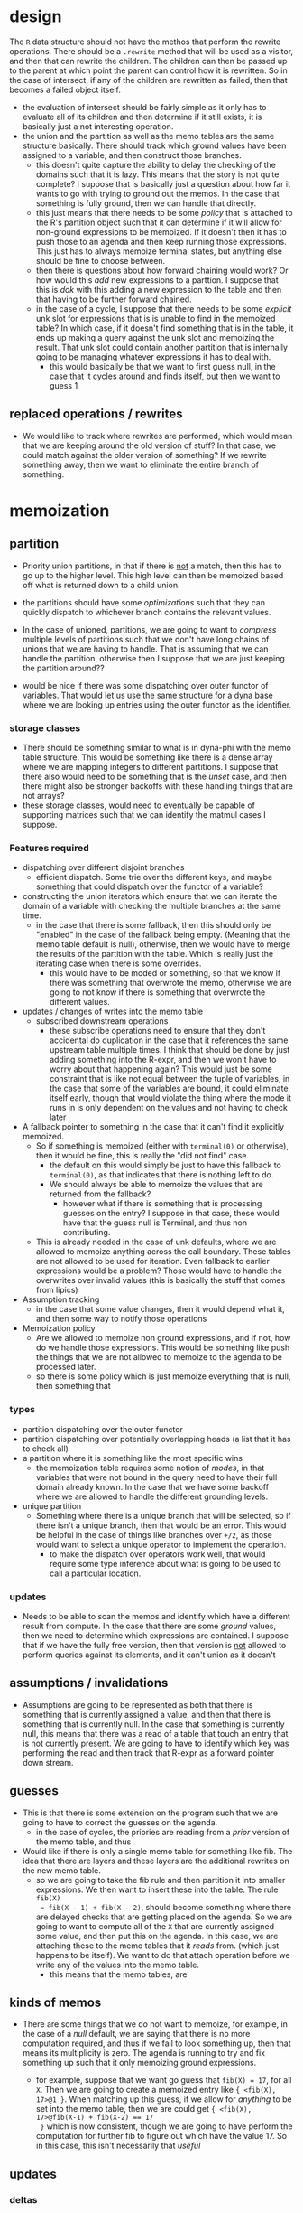 #+STARTUP: hidestars
#+STARTUP: indent



* design
The ~R~ data structure should not have the methos that perform the rewrite
operations.  There should be a ~.rewrite~ method that will be used as a visitor,
and then that can rewrite the children.  The children can then be passed up to
the parent at which point the parent can control how it is rewritten.  So in the
case of intersect, if any of the children are rewritten as failed, then that
becomes a failed object itself.
+ the evaluation of intersect should be fairly simple as it only has to evaluate
  all of its children and then determine if it still exists, it is basically
  just a not interesting operation.
+ the union and the partition as well as the memo tables are the same structure
  basically.  There should track which ground values have been assigned to a
  variable, and then construct those branches.
  - this doesn't quite capture the ability to delay the checking of the domains
    such that it is lazy.  This means that the story is not quite complete?  I
    suppose that is basically just a question about how far it wants to go with
    trying to ground out the memos.  In the case that something is fully ground,
    then we can handle that directly.
  - this just means that there needs to be some /policy/ that is attached to the
    R's partition object such that it can determine if it will allow for
    non-ground expressions to be memoized.  If it doesn't then it has to push
    those to an agenda and then keep running those expressions.  This just has
    to always memoize terminal states, but anything else should be fine to
    choose between.
  - then there is questions about how forward chaining would work?  Or how would
    this /add/ new expressions to a parttion.  I suppose that this is /dok/ with
    this adding a new expression to the table and then that having to be further
    forward chained.
  - in the case of a cycle, I suppose that there needs to be some /explicit/ unk
    slot for expressions that is is unable to find in the memoized table?  In
    which case, if it doesn't find something that is in the table, it ends up
    making a query against the unk slot and memoizing the result.  That unk slot
    could contain another partition that is internally going to be managing
    whatever expressions it has to deal with.
    - this would basically be that we want to first guess null, in the case that
      it cycles around and finds itself, but then we want to guess 1


** replaced operations / rewrites
+ We would like to track where rewrites are performed, which would mean that we
  are keeping around the old version of stuff?  In that case, we could match
  against the older version of something?  If we rewrite something away, then we
  want to eliminate the entire branch of something.


* memoization
** partition
+ Priority union partitions, in that if there is _not_ a match, then this has to
  go up to the higher level.  This high level can then be memoized based off
  what is returned down to a child union.
+ the partitions should have some /optimizations/ such that they can quickly
  dispatch to whichever branch contains the relevant values.

+ In the case of unioned, partitions, we are going to want to /compress/
  multiple levels of partitions such that we don't have long chains of unions
  that we are having to handle.  That is assuming that we can handle the
  partition, otherwise then I suppose that we are just keeping the partition
  around??

+ would be nice if there was some dispatching over outer functor of variables.
  That would let us use the same structure for a dyna base where we are looking
  up entries using the outer functor as the identifier.
*** storage classes
+ There should be something similar to what is in dyna-phi with the memo table
  structure.  This would be something like there is a dense array where we are
  mapping integers to different partitions.  I suppose that there also would
  need to be something that is the /unset/ case, and then there might also be
  stronger backoffs with these handling things that are not arrays?
+ these storage classes, would need to eventually be capable of supporting
  matrices such that we can identify the matmul cases I suppose.
*** Features required
+ dispatching over different disjoint branches
  - efficient dispatch.  Some trie over the different keys, and maybe something
    that could dispatch over the functor of a variable?
+ constructing the union iterators which ensure that we can iterate the domain
  of a variable with checking the multiple branches at the same time.
  - in the case that there is some fallback, then this should only be "enabled"
    in the case of the fallback being empty.  (Meaning that the memo table
    default is null), otherwise, then we would have to merge the results of the
    partition with the table.  Which is really just the iterating case when
    there is some overrides.
    - this would have to be moded or something, so that we know if there was
      something that overwrote the memo, otherwise we are going to not know if
      there is something that overwrote the different values.

+ updates / changes of writes into the memo table
  - subscribed downstream operations
    - these subscribe operations need to ensure that they don't accidental do
      duplication in the case that it references the same upstream table
      multiple times.  I think that should be done by just adding something into
      the R-expr, and then we won't have to worry about that happening again?
      This would just be some constraint that is like not equal between the
      tuple of variables, in the case that some of the variables are bound, it
      could eliminate itself early, though that would violate the thing where
      the mode it runs in is only dependent on the values and not having to
      check later

+ A fallback pointer to something in the case that it can't find it explicitly
  memoized.
  - So if something is memoized (either with ~terminal(0)~ or otherwise), then it
    would be fine, this is really the "did not find" case.
    - the default on this would simply be just to have this fallback to
      ~terminal(0)~, as that indicates that there is nothing left to do.
    - We should always be able to memoize the values that are returned from the
      fallback?
      - however what if there is something that is processing guesses on the
        entry?  I suppose in that case, these would have that the guess null is
        Terminal, and thus non contributing.

  - This is already needed in the case of unk defaults, where we are allowed to
    memoize anything across the call boundary.  These tables are not allowed to
    be used for iteration.  Even fallback to earlier expressions would be a
    problem?  Those would have to handle the overwrites over invalid values
    (this is basically the stuff that comes from lipics)

+ Assumption tracking
  - in the case that some value changes, then it would depend what it, and then
    some way to notify those operations

+ Memoization policy
  - Are we allowed to memoize non ground expressions, and if not, how do we
    handle those expressions.  This would be something like push the things that
    we are not allowed to memoize to the agenda to be processed later.
  - so there is some policy which is just memoize everything that is null, then
    something that

*** types
+ partition dispatching over the outer functor
+ partition dispatching over potentially overlapping heads (a list that it has
  to check all)
+ a partition where it is something like the most specific wins
  - the memoization table requires some notion of /modes/, in that variables
    that were not bound in the query need to have their full domain already
    known.  In the case that we have some backoff where we are allowed to handle
    the different grounding levels.

+ unique partition
  - Something where there is a unique branch that will be selected, so if there
    isn't a unique branch, then that would be an error.  This would be helpful
    in the case of things like branches over ~+/2~, as those would want to
    select a unique operator to implement the operation.
    - to make the dispatch over operators work well, that would require some
      type inference about what is going to be used to call a particular
      location.


*** updates
+ Needs to be able to scan the memos and identify which have a different result
  from compute.  In the case that there are some /ground/ values, then we need
  to determine which expressions are contained.  I suppose that if we have the
  fully free version, then that version is _not_ allowed to perform queries
  against its elements, and it can't union as it doesn't
** assumptions / invalidations
+ Assumptions are going to be represented as both that there is something that
  is currently assigned a value, and then that there is something that is
  currently null.  In the case that something is currently null, this means that
  there was a read of a table that touch an entry that is not currently present.
  We are going to have to identify which key was performing the read and then
  track that R-expr as a forward pointer down stream.

** guesses
+ This is that there is some extension on the program such that we are going to
  have to correct the guesses on the agenda.
  - in the case of cycles, the priories are reading from a /prior/ version of
    the memo table, and thus
+ Would like if there is only a single memo table for something like fib.  The
  idea that there are layers and these layers are the additional rewrites on the
  new memo table.
  - so we are going to take the fib rule and then partition it into smaller
    expressions.  We then want to insert these into the table.  The rule ~fib(X)
    = fib(X - 1) + fib(X - 2)~, should become something where there are delayed
    checks that are getting placed on the agenda.  So we are going to want to
    compute all of the ~X~ that are currently assigned some value, and then put
    this on the agenda.  In this case, we are attaching these to the memo tables
    that it /reads/ from.  (which just happens to be itself).  We want to do
    that attach operation before we write any of the values into the memo table.
    - this means that the memo tables, are

** kinds of memos
+ There are some things that we do not want to memoize, for example, in the case
  of a /null/ default, we are saying that there is no more computation required,
  and thus if we fail to look something up, then that means its multiplicity is
  zero.  The agenda is running to try and fix something up such that it only
  memoizing ground expressions.

  - for example, suppose that we want go guess that ~fib(X) = 17~, for all ~X~.
    Then we are going to create a memoized entry like ~{ <fib(X), 17>@1 }~.
    When matching up this guess, if we allow for /anything/ to be set into the
    memo table, then we are could get ~{ <fib(X), 17>@fib(X-1) + fib(X-2) == 17
    }~ which is now consistent, though we are going to have perform the
    computation for further fib to figure out which have the value 17.  So in
    this case, this isn't necessarily that /useful/


** updates
*** deltas
+ In the case that we are memoizing the result of R-exprs, then we are going to
  have a delta be that we decrement one memoized result and increase another.  This

** agenda tracking
+ in the case that something changes that is a null memo, then it is possible
  that something downstream needs to be also changed.  Tracking this can be
  represented as an R-expr in that this will identify which variables are
  downstream.
+ delta vs just notifications
  - in the case that we don't go through any additional aggregators, then we
    should be able to just add the update.  partitions should have some way of
    combining results?  I suppose that if there are two things with the same
    key/value pairs, then we are just going to have a terminal state with a
    higher multiplicity.  If there are

* rewrites included
** simplify
** evaluation and quoting
+ inference of unground types, as well as static tracking of what ground types
  would be present (which constraints have already executed)
  - in the case that we know the type of some variable, then we should be able
    to replace the ~*X~ operator directly with the call to the method.  There is
    also the construction/destruction of named values that would be something
    that should be considered
+ elimination of construction terms that are not used.  So this would be that
  the /result/ variable is not attached to anything.  In which case we would
  like to delete that variable and the build operation from the R-expr
** identification of the same constraints, and combining the results together
+ this requires that there is some /in/ and /out/ variables or that we mark
  things as semi-det, such that if two of the variables are the same, then the
  last would also be the same.
+
** Prolog abstract unification
+ this is required to emulate prolog where we are doing non-ground unification
** Inferring new constraints
+ These should be something that we allowed to be defined in dyna itself.  This
  means that we are going to want to


* other things to use
https://www.ravenbrook.com/project/mps/ -- garbage collection


https://networkx.github.io/ -- for pattern matching against different rewrites,
this should be sub-graph isomorphism to identify where a pattern occurs, we can
then add in additional inferred constraints or replace part of the computation.

** data structures
https://github.com/efficient/libcuckoo
https://github.com/martinus/robin-hood-hashing

* packaging
There should be some support for loading in packages which already written in dyna.

+ ~pkg_resources.iter_entry_points~ lets a python package get a list of other
  packages that are annotated (during their install) with special parameters.
  - can also ~distutils.setup_keywords~ to define a custom keyword for setup.py
    which would invoke some custom handler code when a dyna package is installed.


* other notes
+ If something is known to be safe in some mode and doesn't come back with delayed
  constraints, then it should be willing to keep inlining it?  But in that case,
  it would potentially run the interpreter backwards forever.  So it would need to
  identify these cases, and then be willing to do prolog style unconsolidated
  results.  So those cases would have to be detected.
  - if the heads are known to not be unifiable, then it could know that it can
    do prolog style safely.  this would let it do peano without having extra
    consolidation.
  - cuts in prolog can make the system more efficient if there are no free
    variables that are present in the arguments to an expression.  As in the
    case that an expression is fully ground, it would at best only prove the
    same expression again.  When there are free variables, then it could end up
    proving different states which are true.

+ static analysis, is useful for checking that the program is correctly typed
  and won't perform any "stupid" errors.  Once the program has been determined
  to be correctly typed, it doesn't actually need to use this information for
  running, and instead we can take an JIT style approach based around the
  expressions that we actually see in the program.  This has the advantage of
  being a potentially tighter analysis?

+ things that we would like to JIT
  - the types of a primitive, is it an int or a float
  - if something is akin to a matrix (meaning that the axis are small integers
    and the contained value is some floating point)
  - that we can use a more efficient execution strategy, eg identifying that
    something could call a matrix subroutine.  Though that might require that we
    perform static analysis?  Though identifying that something is a matrix
    would potentially be something that we would have to handle at runtime?

  - non deterministic compilation?  There could be many different ways in which
    something is compiled, though this would require searching over different
    strategies to identify what is the best approach.

+ can the memo tables know the shape of what is contained in them.  This would
  allow it to have a more efficient storage story.  The return results could all
  be of some form in which case it would just have to identify the form and what
  the ground values are.
  - the bag with any values contained in it makes it difficult to perform static
    analysis

  - with aggregation, we are required to collect all of the contributions to a
    final value, this also means that there are differences with what the final
    result should look like.
